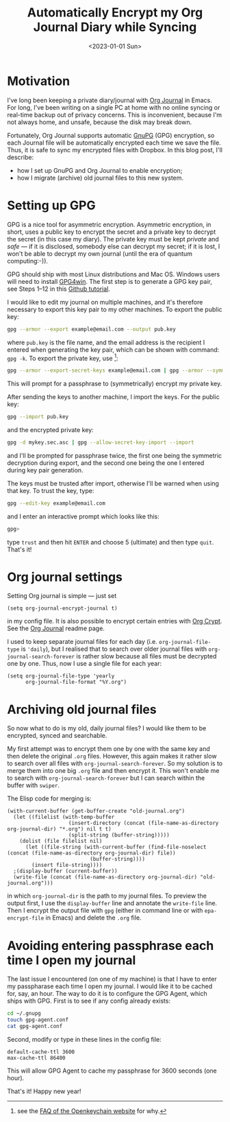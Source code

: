 #+title: Automatically Encrypt my Org Journal Diary while Syncing
#+date: <2023-01-01 Sun>
#+options: toc:nil
#+PROPERTY: header-args :eval never-export :results verbatim

* Motivation
I've long been keeping a private diary/journal with [[https://github.com/bastibe/org-journal][Org Journal]] in Emacs.
For long, I've been writing on a single PC at home with no online syncing or real-time backup out of privacy concerns.
This is inconvenient, because I'm not always home, and unsafe, because the disk may break down.

Fortunately, Org Journal supports automatic [[https://gnupg.org/][GnuPG]] (GPG) encryption, so each Journal file will be automatically encrypted each time we save the file.
Thus, it is safe to sync my encrypted files with Dropbox.
In this blog post, I'll describe:
+ how I set up GnuPG and Org Journal to enable encryption;
+ how I migrate (archive) old journal files to this new system.

* Setting up GPG
GPG is a nice tool for asymmetric encryption.
Asymmetric encryption, in short, uses a public key to encrypt the secret and a private key to decrypt the secret (in this case my diary).
The private key must be kept /private/ and /safe/ --- if it is disclosed, somebody else can decrypt my secret; if it is lost, I won't be able to decrypt my own journal (until the era of quantum computing:-)).

GPG should ship with most Linux distributions and Mac OS.
Windows users will need to install [[https://www.gpg4win.org/][GPG4win]].
The first step is to generate a GPG key pair, see Steps 1--12 in this [[https://docs.github.com/en/authentication/managing-commit-signature-verification/generating-a-new-gpg-key][Github tutorial]].

I would like to edit my journal on multiple machines, and it's therefore necessary to export this key pair to my other machines.
To export the public key:
#+begin_src bash
gpg --armor --export example@email.com --output pub.key
#+end_src
where ~pub.key~ is the file name, and the email address is the recipient I entered when generating the key pair, which can be shown with command: ~gpg -k~.
To export the private key, use [fn:1]:
#+begin_src bash
gpg --armor --export-secret-keys example@email.com | gpg --armor --symmetric --output mykey.sec.asc
#+end_src
This will prompt for a passphrase to (symmetrically) encrypt my private key.

After sending the keys to another machine, I import the keys.
For the public key:
#+begin_src bash
gpg --import pub.key
#+end_src
and the encrypted private key:
#+begin_src bash
gpg -d mykey.sec.asc | gpg --allow-secret-key-import --import
#+end_src
and I'll be prompted for passphrase twice, the first one being the symmetric decryption during export, and the second one being the one I entered during key pair generation.

The keys must be trusted after import, otherwise I'll be warned when using that key.
To trust the key, type:
#+begin_src bash
gpg --edit-key example@email.com
#+end_src
and I enter an interactive prompt which looks like this:
#+begin_src bash
gpg>
#+end_src
type ~trust~ and then hit ~ENTER~ and choose 5 (ultimate) and then type ~quit~.
That's it!

[fn:1] see the [[https://www.openkeychain.org/faq/][FAQ of the Openkeychain website]] for why.

* Org journal settings
Setting Org journal is simple --- just set
#+begin_src elisp
(setq org-journal-encrypt-journal t)
#+end_src
in my config file.
It is also possible to encrypt certain entries with [[https://orgmode.org/manual/Org-Crypt.html][Org Crypt]].
See the [[https://github.com/bastibe/org-journal][Org Journal]] readme page.

I used to keep separate journal files for each day (i.e. ~org-journal-file-type~ is ~'daily~), but I realised that to search over older journal files with ~org-journal-search-forever~ is rather slow because all files must be decrypted one by one.
Thus, now I use a single file for each year:
#+begin_src elisp
(setq org-journal-file-type 'yearly
      org-journal-file-format "%Y.org")
#+end_src

* Archiving old journal files
So now what to do is my old, daily journal files?
I would like them to be encrypted, synced and searchable.

My first attempt was to encrypt them one by one with the same key and then delete the original ~.org~ files.
However, this again makes it rather slow to search over all files with ~org-journal-search-forever~.
So my solution is to merge them into one big ~.org~ file and then encrypt it.
This won't enable me to search with ~org-journal-search-forever~ but I can search within the buffer with ~swiper~.

The Elisp code for merging is:
#+begin_src elisp
(with-current-buffer (get-buffer-create "old-journal.org")
  (let ((filelist (with-temp-buffer
                    (insert-directory (concat (file-name-as-directory org-journal-dir) "*.org") nil t t)
                    (split-string (buffer-string)))))
    (dolist (file filelist nil)
      (let ((file-string (with-current-buffer (find-file-noselect (concat (file-name-as-directory org-journal-dir) file))
                           (buffer-string))))
        (insert file-string))))
  ;(display-buffer (current-buffer))
  (write-file (concat (file-name-as-directory org-journal-dir) "old-journal.org")))
#+end_src
in which ~org-journal-dir~ is the path to my journal files.
To preview the output first, I use the ~display-buffer~ line and annotate the ~write-file~ line.
Then I encrypt the output file with ~gpg~ (either in command line or with ~epa-encrypt-file~ in Emacs) and delete the ~.org~ file.

* Avoiding entering passphrase each time I open my journal
The last issue I encountered (on one of my machine) is that I have to enter my passpharase each time I open my journal.
I would like it to be cached for, say, an hour.
The way to do it is to configure the GPG Agent, which ships with GPG.
First is to see if any config already exists:
#+begin_src bash
cd ~/.gnupg
touch gpg-agent.conf
cat gpg-agent.conf
#+end_src
Second, modify or type in these lines in the config file:
#+begin_src
default-cache-ttl 3600
max-cache-ttl 86400
#+end_src
This will allow GPG Agent to cache my passphrase for 3600 seconds (one hour).

That's it! Happy new year!
